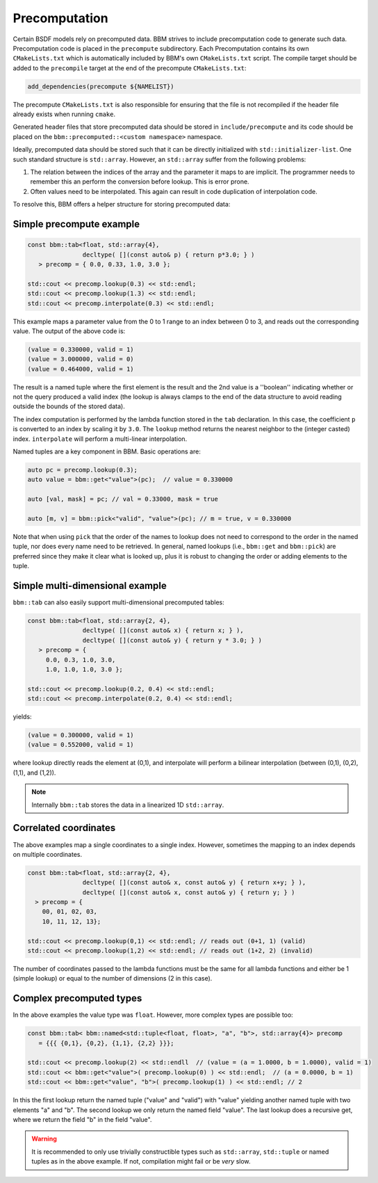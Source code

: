 Precomputation
==============

Certain BSDF models rely on precomputed data.  BBM strives to include
precomputation code to generate such data.  Precomputation code is placed in
the ``precompute`` subdirectory.  Each Precomputation contains its own
``CMakeLists.txt`` which is automatically included by BBM's own
``CMakeLists.txt`` script.   The compile target should be added to the
``precompile`` target at the end of the precompute ``CMakeLists.txt``:

.. code-block:: cmake

  add_dependencies(precompute ${NAMELIST})


The precompute ``CMakeLists.txt`` is also responsible for ensuring that the
file is not recompiled if the header file already exists when running
``cmake``.

Generated header files that store precomputed data should be stored in
``include/precompute`` and its code should be placed on the
``bbm::precomputed::<custom namespace>`` namespace.

Ideally, precomputed data should be stored such that it can be directly
initialized with ``std::initializer-list``.  One such standard structure is
``std::array``.  However, an ``std::array`` suffer from the following
problems:

1. The relation between the indices of the array and the parameter it maps to
   are implicit.  The programmer needs to remember this an perform the
   conversion before lookup.  This is error prone.

2. Often values need to be interpolated.  This again can result in code
   duplication of interpolation code.

To resolve this, BBM offers a helper structure for storing precomputed data:

.. doxygenstruct:: bbm::tab
   :members:

Simple precompute example
-------------------------

.. code-block:: c++

   const bbm::tab<float, std::array{4},
                  decltype( [](const auto& p) { return p*3.0; } )
      > precomp = { 0.0, 0.33, 1.0, 3.0 };

   std::cout << precomp.lookup(0.3) << std::endl;
   std::cout << precomp.lookup(1.3) << std::endl;
   std::cout << precomp.interpolate(0.3) << std::endl;


This example maps a parameter value from the 0 to 1 range to an index between
0 to 3, and reads out the corresponding value.  The output of the above code
is:

.. code-block:: none

   (value = 0.330000, valid = 1)
   (value = 3.000000, valid = 0)
   (value = 0.464000, valid = 1)

The result is a named tuple where the first element is the result and the 2nd
value is a ''boolean'' indicating whether or not the query produced a valid
index (the lookup is always clamps to the end of the data structure to avoid
reading outside the bounds of the stored data).

The index computation is performed by the lambda function stored in the
``tab`` declaration.  In this case, the coefficient ``p`` is converted to an
index by scaling it by ``3.0``. The ``lookup`` method returns the nearest
neighbor to the (integer casted) index.  ``interpolate`` will perform a
multi-linear interpolation.

Named tuples are a key component in BBM. Basic operations are:

.. code-block:: c++

   auto pc = precomp.lookup(0.3);
   auto value = bbm::get<"value">(pc);  // value = 0.330000

   auto [val, mask] = pc; // val = 0.33000, mask = true

   auto [m, v] = bbm::pick<"valid", "value">(pc); // m = true, v = 0.330000
   
Note that when using ``pick`` that the order of the names to lookup does not
need to correspond to the order in the named tuple, nor does every name need
to be retrieved.  In general, named lookups (i.e., ``bbm::get`` and
``bbm::pick``) are preferred since they make it clear what is looked up, plus
it is robust to changing the order or adding elements to the tuple.


Simple multi-dimensional example
--------------------------------

``bbm::tab`` can also easily support multi-dimensional precomputed tables:

.. code-block:: c++

   const bbm::tab<float, std::array{2, 4},
                  decltype( [](const auto& x) { return x; } ),
                  decltype( [](const auto& y) { return y * 3.0; } )
      > precomp = {
        0.0, 0.3, 1.0, 3.0,
        1.0, 1.0, 1.0, 3.0 };

   std::cout << precomp.lookup(0.2, 0.4) << std::endl;
   std::cout << precomp.interpolate(0.2, 0.4) << std::endl;

yields:

.. code-block:: none

   (value = 0.300000, valid = 1)
   (value = 0.552000, valid = 1)

where lookup directly reads the element at (0,1), and interpolate will perform
a bilinear interpolation (between (0,1), (0,2), (1,1), and (1,2)).

.. note::

   Internally ``bbm::tab`` stores the data in a linearized 1D ``std::array``.


Correlated coordinates
----------------------

The above examples map a single coordinates to a single index.  However,
sometimes the mapping to an index depends on multiple coordinates.

.. code-block:: c++

   const bbm::tab<float, std::array{2, 4},
                  decltype( [](const auto& x, const auto& y) { return x+y; } ),
                  decltype( [](const auto& x, const auto& y) { return y; } )
     > precomp = {
       00, 01, 02, 03,
       10, 11, 12, 13};

   std::cout << precomp.lookup(0,1) << std::endl; // reads out (0+1, 1) (valid)
   std::cout << precomp.lookup(1,2) << std::endl; // reads out (1+2, 2) (invalid)

The number of coordinates passed to the lambda functions must be the same for
all lambda functions and either be 1 (simple lookup) or equal to the number of
dimensions (2 in this case).

Complex precomputed types
-------------------------

In the above examples the value type was ``float``. However, more complex
types are possible too:

.. code-block:: c++

   const bbm::tab< bbm::named<std::tuple<float, float>, "a", "b">, std::array{4}> precomp
      = {{{ {0,1}, {0,2}, {1,1}, {2,2} }}};

   std::cout << precomp.lookup(2) << std::endll  // (value = (a = 1.0000, b = 1.0000), valid = 1)
   std::cout << bbm::get<"value">( precomp.lookup(0) ) << std::endl;  // (a = 0.0000, b = 1)
   std::cout << bbm::get<"value", "b">( precomp.lookup(1) ) << std::endl; // 2

In this the first lookup return the named tuple ("value" and "valid") with
"value" yielding another named tuple with two elements "a" and "b".  The
second lookup we only return the named field "value".  The last lookup does a
recursive get, where we return the field "b" in the field "value".
   
.. warning::

   It is recommended to only use trivially constructible types such as
   ``std::array``, ``std::tuple`` or named tuples as in the above example.  If
   not, compilation might fail or be *very* slow.

